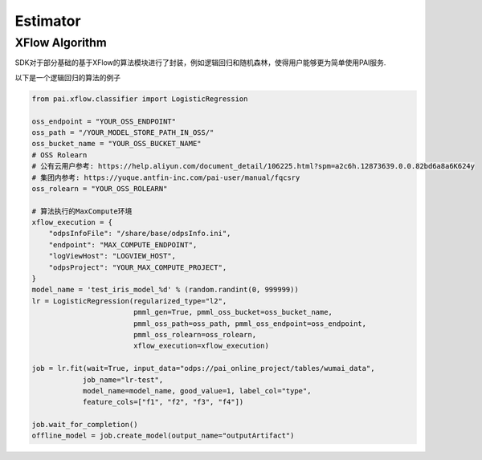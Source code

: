 ======================
Estimator
======================


.. SDK支持Pipeline作为一个Estimator调用fit接口, 向服务端提交一个任务, 返回一个EstimatorJob，它与提交的任务关联.
..
.. 返回的Job实例，支持管理任务运行，获取Estimator的运行返回结果，能够使用返回的Model Artifact创建一个Model对象.
..
..
.. .. code-block:: python
..
..     from pai.pipeline.template import PipelineTemplate
..
..     pipeline = PipelineTemplate.get_by_identifier(logisticregression-binary-xflow-maxCompute",
..         provider=ProviderAlibabaPAI, version="v1", session=session)
..
..     # 具体的parameters名称需要和Manifest中inputs的名称匹配
..     est = pipeline.to_estimator(parameters={
..             "execution": xflow_execution,
..             "regularizedType": "l2",
..             "regularizedLevel": 1.0,
..     })
..
..     # fit参数输入的arguments参数，可以override初始化Estimator时输入的参数
..     job = est.fit(wait=False, job_name="test-estimator", arguments={
..         "inputArtifact": "odps://pai_online_project/tables/iris_data",
..         "goodValue": 1,
..         "modelName": "test_iris_model",
..         "featureColNames": "f1,f2,f3,f4",
..         "labelColName": "type",
..         "regularizedLevel": 2.0,
..     })
..
..     # 等待任务结束返回
..     job.wait_for_completion(show_outputs=False, timeout=240)
..     print(job.get_status())
..     print(job.get_outputs())
..
..     model = job.create_model(output_name="outputArtifact")
..

XFlow Algorithm
---------------------


SDK对于部分基础的基于XFlow的算法模块进行了封装，例如逻辑回归和随机森林，使得用户能够更为简单使用PAI服务.

以下是一个逻辑回归的算法的例子


.. code-block:: python

    from pai.xflow.classifier import LogisticRegression

    oss_endpoint = "YOUR_OSS_ENDPOINT"
    oss_path = "/YOUR_MODEL_STORE_PATH_IN_OSS/"
    oss_bucket_name = "YOUR_OSS_BUCKET_NAME"
    # OSS Rolearn
    # 公有云用户参考: https://help.aliyun.com/document_detail/106225.html?spm=a2c6h.12873639.0.0.82bd6a8a6K624y
    # 集团内参考: https://yuque.antfin-inc.com/pai-user/manual/fqcsry
    oss_rolearn = "YOUR_OSS_ROLEARN"

    # 算法执行的MaxCompute环境
    xflow_execution = {
        "odpsInfoFile": "/share/base/odpsInfo.ini",
        "endpoint": "MAX_COMPUTE_ENDPOINT",
        "logViewHost": "LOGVIEW_HOST",
        "odpsProject": "YOUR_MAX_COMPUTE_PROJECT",
    }
    model_name = 'test_iris_model_%d' % (random.randint(0, 999999))
    lr = LogisticRegression(regularized_type="l2",
                            pmml_gen=True, pmml_oss_bucket=oss_bucket_name,
                            pmml_oss_path=oss_path, pmml_oss_endpoint=oss_endpoint,
                            pmml_oss_rolearn=oss_rolearn,
                            xflow_execution=xflow_execution)

    job = lr.fit(wait=True, input_data="odps://pai_online_project/tables/wumai_data",
                job_name="lr-test",
                model_name=model_name, good_value=1, label_col="type",
                feature_cols=["f1", "f2", "f3", "f4"])

    job.wait_for_completion()
    offline_model = job.create_model(output_name="outputArtifact")